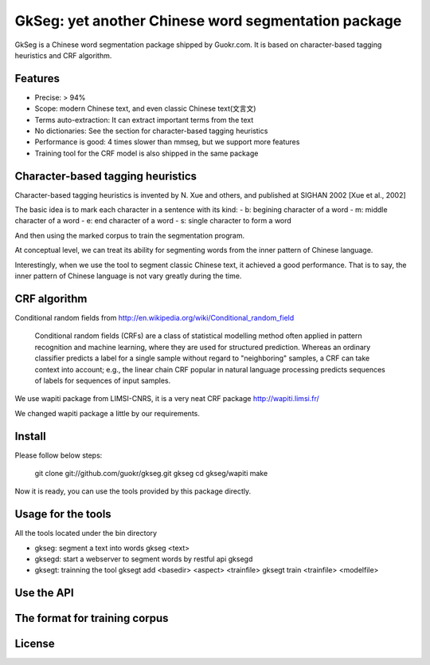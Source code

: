 ======================================================
GkSeg: yet another Chinese word segmentation package
======================================================

GkSeg is a Chinese word segmentation package shipped by Guokr.com.
It is based on character-based tagging heuristics and CRF algorithm.

Features
----------

- Precise: > 94%
- Scope: modern Chinese text, and even classic Chinese text(文言文)
- Terms auto-extraction: It can extract important terms from the text
- No dictionaries: See the section for character-based tagging heuristics
- Performance is good: 4 times slower than mmseg, but we support more features
- Training tool for the CRF model is also shipped in the same package

Character-based tagging heuristics
------------------------------------

Character-based tagging heuristics is invented by N. Xue and others, and
published at SIGHAN 2002 [Xue et al., 2002]

The basic idea is to mark each character in a sentence with its kind:
- b: begining character of a word
- m: middle character of a word
- e: end character of a word
- s: single character to form a word

And then using the marked corpus to train the segmentation program.

At conceptual level, we can treat its ability for segmenting words from the
inner pattern of Chinese language.

Interestingly, when we use the tool to segment classic Chinese text, it achieved
a good performance. That is to say, the inner pattern of Chinese language is not
vary greatly during the time.

CRF algorithm
---------------

Conditional random fields
from http://en.wikipedia.org/wiki/Conditional_random_field

  Conditional random fields (CRFs) are a class of statistical modelling method
  often applied in pattern recognition and machine learning, where they are used
  for structured prediction. Whereas an ordinary classifier predicts a label for
  a single sample without regard to "neighboring" samples, a CRF can take
  context  into account; e.g., the linear chain CRF popular in natural language
  processing predicts sequences of labels for sequences of input samples.

We use wapiti package from LIMSI-CNRS, it is a very neat CRF package
http://wapiti.limsi.fr/

We changed wapiti package a little by our requirements.

Install
---------

Please follow below steps:

  git clone git://github.com/guokr/gkseg.git gkseg
  cd gkseg/wapiti
  make

Now it is ready, you can use the tools provided by this package directly.

Usage for the tools
---------------------

All the tools located under the bin directory

- gkseg: segment a text into words
  gkseg <text>

- gksegd: start a webserver to segment words by restful api
  gksegd

- gksegt: trainning the tool
  gksegt add <basedir> <aspect> <trainfile>
  gksegt train <trainfile> <modelfile>

Use the API
-------------

The format for training corpus
--------------------------------

License
---------

